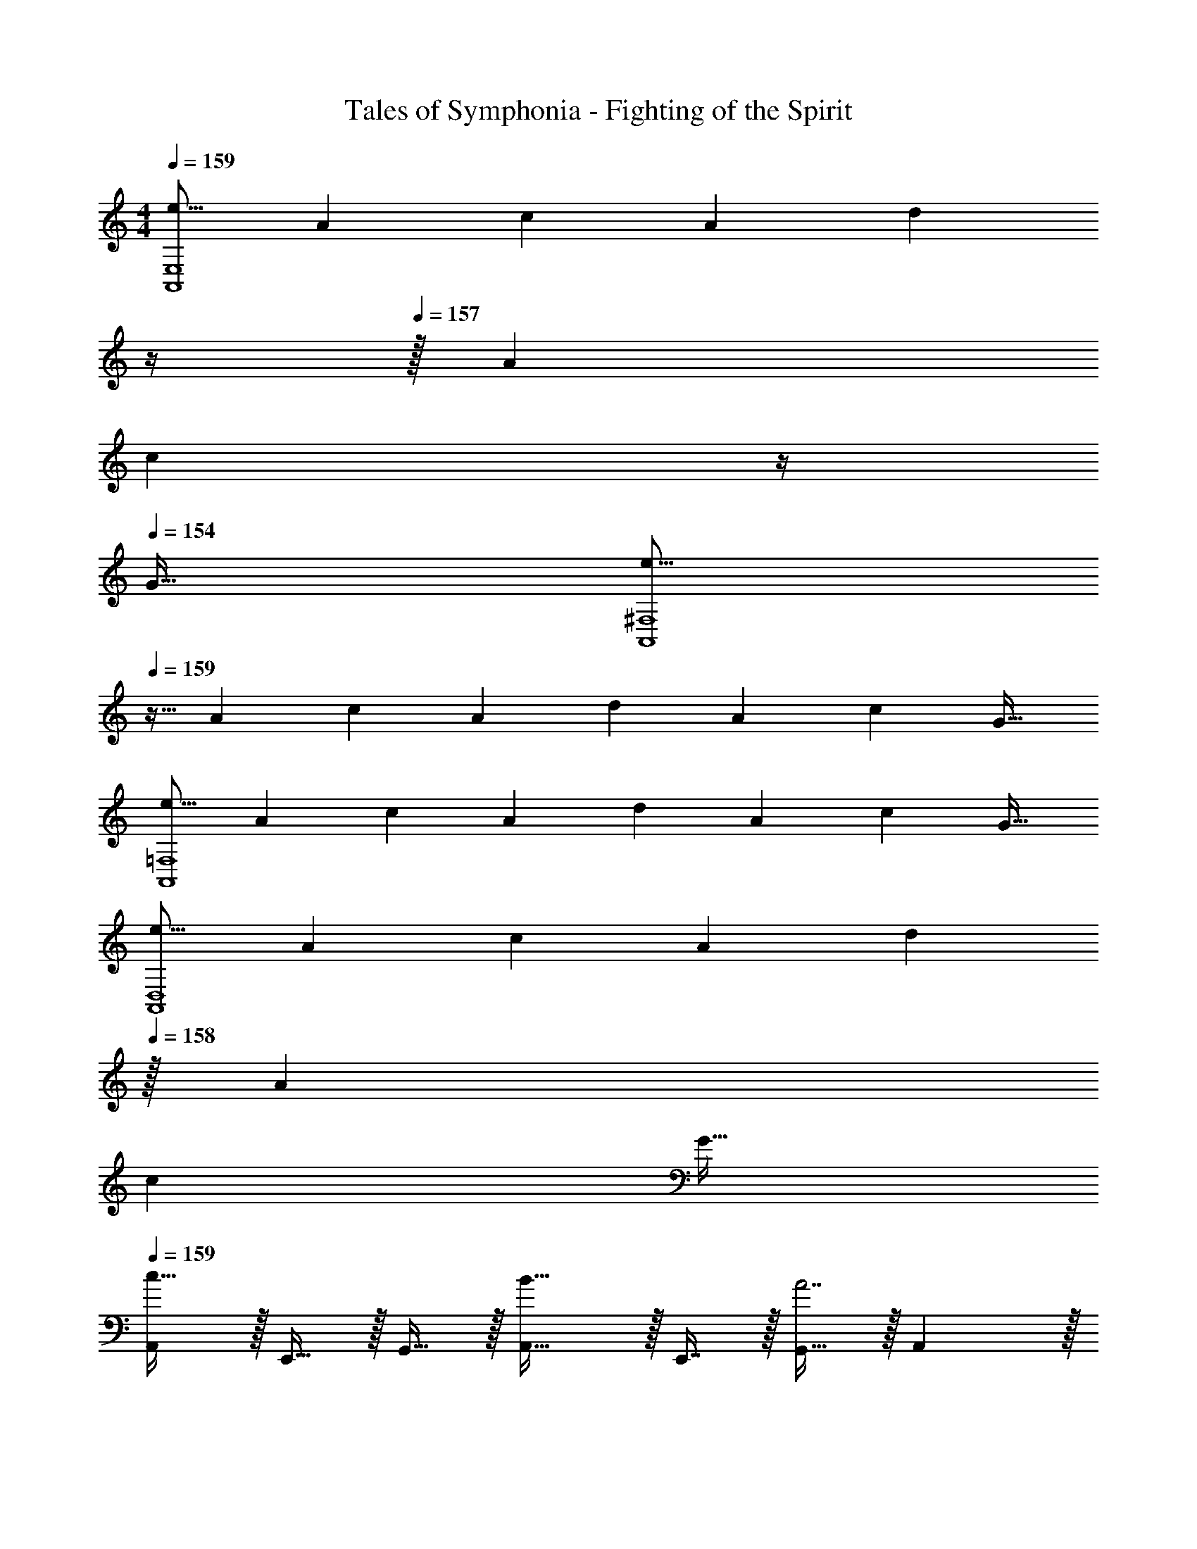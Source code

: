 X: 1
T: Tales of Symphonia - Fighting of the Spirit
Z: ABC Generated by Starbound Composer
L: 1/4
M: 4/4
Q: 1/4=159
K: C
[z17/32e9/16A,,4E,4] [z/A151/288] [z/c83/160] [z/A83/160] [z7/32d83/160] 
Q: 1/4=158
z/4 
Q: 1/4=157
z/32 [z15/32A49/96] 
Q: 1/4=156
[z/4c15/28] 
Q: 1/4=155
z/4 
Q: 1/4=154
[z/G17/32] 
[z/4e9/16A,,4^F,4] 
Q: 1/4=159
z9/32 [z/A151/288] [z/c83/160] [z/A83/160] [z/d83/160] [z15/32A49/96] [z/c15/28] [z/G17/32] 
[z17/32e9/16A,,4=F,4] [z/A151/288] [z/c83/160] [z/A83/160] [z/d83/160] [z15/32A49/96] [z/c15/28] [z/G17/32] 
[z17/32e9/16A,,4D,4] [z/A151/288] [z/c83/160] [z/A83/160] [z15/32d83/160] 
Q: 1/4=158
z/32 [z15/32A49/96] 
Q: 1/4=157
[z/c15/28] 
Q: 1/4=156
[z/G17/32] 
Q: 1/4=159
[A,,/c49/32] z/32 E,,15/32 z/32 G,,15/32 z/32 [A,,31/32B47/32] z/32 E,,7/16 z/32 [G,,15/32A7/] z/32 A,, z/32 
E,,15/32 z/32 G,,15/32 z/32 E,,15/32 z/32 A,,15/32 z/32 [B7/16E,,7/16] z/32 [c15/32G,,15/32] z/32 [d15/32E,,15/32] z/32 [F,,/e49/32] z/32 
C,,15/32 z/32 E,,15/32 z/32 [F,,31/32A7/] z/32 C,,7/16 z/32 E,,15/32 z/32 F,, z/32 
C,,15/32 z/32 [E,,15/32B] z/32 C,,15/32 z/32 [F,,15/32c31/32] 
Q: 1/4=158
z/32 C,,7/16 z/32 
Q: 1/4=157
[E,,15/32d] z/32 
Q: 1/4=156
C,,15/32 z/32 
Q: 1/4=159
[c/G,,/] z/32 
[B15/32D,,15/32] z/32 F,,15/32 z/32 [G15/32G,,31/32] z17/32 [G7/16D,,7/16] z/32 F,,15/32 z/32 [G,,G49/32] z/32 
D,,15/32 z/32 [F,,15/32B] z/32 D,,15/32 z/32 [G,,15/32c31/32] 
Q: 1/4=158
z/32 D,,7/16 z/32 
Q: 1/4=157
[F,,15/32d] z/32 
Q: 1/4=156
D,,15/32 z/32 
Q: 1/4=159
[c/A,,/] z/32 
[B15/32E,,15/32] z/32 G,,15/32 z/32 [A,,31/32A79/32] z/32 E,,7/16 z/32 G,,15/32 z/32 [z/A,,] [z17/32E3] 
E,,15/32 z/32 C,15/32 z/32 E,,15/32 z/32 [z7/32B,,15/32] 
Q: 1/4=158
z/4 
Q: 1/4=157
z/32 E,,7/16 z/32 
Q: 1/4=156
[z/4C2/5A,,15/32] 
Q: 1/4=155
z/4 
Q: 1/4=154
E,,15/32 z/32 [z/4A,,/c49/32] 
Q: 1/4=159
z9/32 
E,,15/32 z/32 G,,15/32 z/32 [A,,31/32B47/32] z/32 E,,7/16 z/32 [G,,15/32A7/] z/32 A,, z/32 
E,,15/32 z/32 G,,15/32 z/32 E,,15/32 z/32 A,,15/32 z/32 [B7/16E,,7/16] z/32 [c15/32G,,15/32] z/32 [d15/32E,,15/32] z/32 [F,,/e5/] z/32 
C,,15/32 z/32 E,,15/32 z/32 F,,31/32 z/32 [C,,7/16d31/32] z/32 E,,15/32 z/32 [c15/32F,,] z/32 [z17/32B49/32] 
C,,15/32 z/32 E,,15/32 z/32 [C,,15/32A79/32] z/32 F,,15/32 
Q: 1/4=158
z/32 C,,7/16 z/32 
Q: 1/4=157
E,,15/32 z/32 
Q: 1/4=156
C,,15/32 z/32 
Q: 1/4=159
[G,,/A33/32] z/32 
D,,15/32 z/32 [B15/32F,,15/32] z/32 [c15/32G,,31/32] z17/32 [d7/16D,,7/16] z/32 F,,15/32 z/32 [G,,e49/32] z/32 
D,,15/32 z/32 [d37/96F,,15/32] z11/96 D,,15/32 z/32 [c3/8G,,15/32] z3/32 
Q: 1/4=158
z/32 D,,7/16 z/32 
Q: 1/4=157
[B2/5F,,15/32] z/10 
Q: 1/4=156
D,,15/32 z/32 
Q: 1/4=159
[c/A,,/] z/32 
[B15/32E,,15/32] z/32 G,,15/32 z/32 [A,,31/32A207/32] z/32 E,,7/16 z/32 G,,15/32 z/32 A,, z/32 
E,,15/32 z/32 C,15/32 z/32 E,,15/32 z/32 B,,15/32 z/32 E,,7/16 z/32 A,,15/32 z/32 E,,15/32 z/32 [F,,3/7d111/32] z247/224 
F,,31/32 
Q: 1/4=158
z/32 C,,7/16 z/32 
Q: 1/4=157
D,,15/32 z/32 
Q: 1/4=156
[c15/32C,,15/32] z/32 
Q: 1/4=159
[F,,17/32B11/4] F,,15/32 z17/32 
F,,31/32 
Q: 1/4=158
z/32 [z7/32C,,7/16] [z/4c23/32] 
Q: 1/4=157
D,,15/32 z/32 
Q: 1/4=156
[d15/32C,,15/32] z/32 
Q: 1/4=159
[G,,3/7c65/32] z247/224 
[z/G,,31/32] [z7/32B63/32] 
Q: 1/4=158
z/4 
Q: 1/4=157
z/32 D,,7/16 z/32 
Q: 1/4=156
[z/4E,,15/32] 
Q: 1/4=155
z/4 
Q: 1/4=154
D,,15/32 z/32 [z/4G,,17/32A65/32] 
Q: 1/4=159
z9/32 G,,15/32 z17/32 
[z/G,,31/32] [z/G63/32] B,,7/16 z/32 A,,15/32 z/32 G,,15/32 z/32 [F,,17/32d7/] F,,15/32 z17/32 
F,,31/32 
Q: 1/4=158
z/32 C,,7/16 z/32 
Q: 1/4=157
D,,15/32 z/32 
Q: 1/4=156
[C,,15/32c/] z/32 
Q: 1/4=159
[F,,17/32c33/32] F,,15/32 z/32 [z/B] 
[z/F,,31/32] [z15/32f31/32] 
Q: 1/4=158
z/32 C,,7/16 z/32 
Q: 1/4=157
[D,,15/32e] z/32 
Q: 1/4=156
C,,15/32 z/32 
Q: 1/4=159
[G,,3/7d5/] z247/224 
[z23/32G,,31/32] 
Q: 1/4=158
z/4 
Q: 1/4=157
z/32 [D,,7/16c31/32] z/32 
Q: 1/4=156
[z/4E,,15/32] 
Q: 1/4=155
z/4 
Q: 1/4=154
[B2/9D,,15/32] z/36 c7/32 z/32 [z/4G,,/B65/32] 
Q: 1/4=159
z9/32 D,,15/32 z/32 B,,15/32 z/32 
D,,15/32 z/32 [A,,15/32A31/32] z/32 D,,7/16 z/32 [G,,15/32G] z/32 D,,15/32 z/32 [F,,3/7A5/] z247/224 
F,,31/32 
Q: 1/4=158
z/32 [B7/16C,,7/16] z/32 
Q: 1/4=157
[c15/32D,,15/32] z/32 
Q: 1/4=156
[C,,15/32d33/32] z/32 
Q: 1/4=159
F,,17/32 [d15/32F,,15/32] z/32 [z/c] 
[z/F,,31/32] [z15/32B31/32] 
Q: 1/4=158
z/32 C,,7/16 z/32 
Q: 1/4=157
[D,,15/32A] z/32 
Q: 1/4=156
C,,15/32 z/32 
Q: 1/4=159
[G,,3/7A5/] z247/224 
[z23/32G,,31/32] 
Q: 1/4=158
z/4 
Q: 1/4=157
z/32 [B7/16D,,7/16] z/32 
Q: 1/4=156
[z/4c15/32E,,15/32] 
Q: 1/4=155
z/4 
Q: 1/4=154
[D,,15/32d33/32] z/32 [z/4G,,17/32] 
Q: 1/4=159
z9/32 [d15/32G,,15/32] z/32 [z/c] 
[z/G,,31/32] [z/B31/32] B,,7/16 z/32 [A,,15/32A] z/32 G,,15/32 z/32 [F,,3/7A5/] z247/224 
[z23/32F,,31/32] 
Q: 1/4=158
z/4 
Q: 1/4=157
z/32 [B7/16C,,7/16] z/32 
Q: 1/4=156
[z/4c15/32D,,15/32] 
Q: 1/4=155
z/4 
Q: 1/4=154
[C,,15/32g33/32] z/32 [z/4F,,17/32] 
Q: 1/4=159
z9/32 [g15/32F,,15/32] z/32 [z/f] 
[z/F,,31/32] [z/e31/32] C,,7/16 z/32 [D,,15/32d] z/32 C,,15/32 z/32 [E,,33/32B5/] z/ 
[zE,,163/160] [c7/16^G,,49/96] z/32 [E,,2/5d15/32] z/10 [z/e] [z17/32G,,49/32] d15/32 z/32 c15/32 z/32 
[B31/32G,,31/32] z/32 [A7/16A,,7/16] z/32 [BB,,] [A,,/B49/32] z/32 E,,15/32 z/32 =G,,15/32 z/32 
[A,,31/32A9/] z/32 E,,7/16 z/32 G,,15/32 z/32 A,, z/32 E,,15/32 z/32 C,15/32 z/32 
E,,15/32 z/32 [A15/32B,,15/32] z/32 [B7/16E,,7/16] z/32 [c15/32A,,15/32] z/32 [d15/32E,,15/32] z/32 [F,,/e49/32] z/32 C,,15/32 z/32 E,,15/32 z/32 
[F,,31/32A9/] z/32 C,,7/16 z/32 E,,15/32 z/32 F,, z/32 C,,15/32 z/32 A,,15/32 z/32 
C,,15/32 z/32 [A15/32G,,15/32] 
Q: 1/4=158
z/32 [B7/16C,,7/16] z/32 
Q: 1/4=157
[c15/32F,,15/32] z/32 
Q: 1/4=156
[e15/32C,,15/32] z/32 
Q: 1/4=159
[d/G,,/] z/32 [c15/32D,,15/32] z/32 F,,15/32 z/32 
[B15/32G,,31/32] z17/32 [c7/16D,,7/16] z/32 F,,15/32 z/32 [B15/32G,,] z9/16 [A15/32D,,15/32] z/32 B,,15/32 z/32 
[D,,15/32G31/32] z/32 A,,15/32 
Q: 1/4=158
z/32 [E7/16D,,7/16] z/32 
Q: 1/4=157
[G15/32G,,15/32] z/32 
Q: 1/4=156
[B15/32D,,15/32] z/32 
Q: 1/4=159
[A,,/A73/16] z/32 E,,15/32 z/32 G,,15/32 z/32 
A,,31/32 z/32 E,,7/16 z/32 G,,15/32 z/32 A,, z/32 [E,,15/32E151/288] z/32 [G,,15/32G83/160] z/32 
[E,,15/32E83/160] z/32 [z7/32A,,15/32A83/160] 
Q: 1/4=158
z/4 
Q: 1/4=157
z/32 [E,,7/16E49/96] z/32 
Q: 1/4=156
[z/4B,,15/32B15/28] 
Q: 1/4=155
z/4 
Q: 1/4=154
[E,,15/32E17/32] z/32 [z/4A,,/B49/32] 
Q: 1/4=159
z9/32 E,,15/32 z/32 G,,15/32 z/32 
[A,,31/32A9/] z/32 E,,7/16 z/32 G,,15/32 z/32 A,, z/32 E,,15/32 z/32 C,15/32 z/32 
E,,15/32 z/32 [A15/32B,,15/32] z/32 [B7/16E,,7/16] z/32 [c15/32A,,15/32] z/32 [d15/32E,,15/32] z/32 [F,,/e49/32] z/32 C,,15/32 z/32 E,,15/32 z/32 
[F,,31/32A9/] z/32 C,,7/16 z/32 E,,15/32 z/32 F,, z/32 C,,15/32 z/32 A,,15/32 z/32 
C,,15/32 z/32 [A15/32G,,15/32] 
Q: 1/4=158
z/32 [B7/16C,,7/16] z/32 
Q: 1/4=157
[c15/32F,,15/32] z/32 
Q: 1/4=156
[e15/32C,,15/32] z/32 
Q: 1/4=159
[d/G,,/] z/32 [c15/32D,,15/32] z/32 F,,15/32 z/32 
[B15/32G,,31/32] z17/32 [c7/16D,,7/16] z/32 F,,15/32 z/32 [B15/32G,,] z9/16 [A15/32D,,15/32] z/32 B,,15/32 z/32 
[D,,15/32G31/32] z/32 A,,15/32 
Q: 1/4=158
z/32 [E7/16D,,7/16] z/32 
Q: 1/4=157
[G15/32G,,15/32] z/32 
Q: 1/4=156
[B15/32D,,15/32] z/32 
Q: 1/4=159
[A,,/A9/] z/32 E,,15/32 z/32 G,,15/32 z/32 
A,,31/32 z/32 E,,7/16 z/32 G,,15/32 z/32 A,, z/32 [E15/32E,,15/32] z/32 [D15/32G,,15/32] z/32 
[C15/32E,,15/32] z/32 [z7/32D15/32A,,15/32] 
Q: 1/4=158
z/4 
Q: 1/4=157
z/32 [C7/16E,,7/16] z/32 
Q: 1/4=156
[z/4B,15/32B,,15/32] 
Q: 1/4=155
z/4 
Q: 1/4=154
[G,15/32E,,15/32] z/32 [z/4C17/32A,,17/32] 
Q: 1/4=159
z9/32 [C15/32A,,15/32] z/32 [B,15/32G,,15/32] z/32 
[C15/32A,,15/32] z17/32 [B,7/16G,,7/16] z17/32 [D15/32A,,15/32] z9/16 [C15/32A,,/] z/32 [B,37/96A,,] z59/96 
[C63/32A,,63/32] [C17/32F,,17/32] [C15/32F,,15/32] z/32 [B,15/32E,,15/32] z/32 [C15/32F,,15/32] z17/32 
[B,7/16E,,7/16] z17/32 [D15/32F,,15/32] z9/16 [C15/32F,,/] z/32 [B,37/96F,,37/96] z59/96 [C63/32F,,63/32] 
[D17/32G,,17/32] [D15/32G,,15/32] z/32 [C15/32F,,15/32] z/32 [D15/32G,,15/32] z17/32 [C7/16F,,7/16] z17/32 [E15/32G,,15/32] z9/16 
[D15/32G,,/] z/32 [C37/96G,,37/96] z59/96 [D63/32G,,63/32] [C17/32A,,17/32] 
[C15/32A,,15/32] z/32 [B,15/32G,,15/32] z/32 [C15/32A,,15/32] z17/32 [B,7/16G,,7/16] z17/32 [D15/32A,,15/32] z9/16 
[C15/32A,,/] z/32 [B,37/96A,,37/96] z59/96 [C63/32A,,63/32] [C17/32A,,17/32] 
[C15/32A,,15/32] z/32 [B,15/32G,,15/32] z/32 [C15/32A,,15/32] z17/32 [B,7/16G,,7/16] z17/32 [D15/32A,,15/32] z9/16 
[C15/32A,,/] z/32 [B,37/96A,,37/96] z59/96 [A,,31/32C63/32] G,,2/5 z3/5 [C17/32F,,17/32] 
[C15/32F,,15/32] z/32 [B,15/32E,,15/32] z/32 [C15/32F,,15/32] z17/32 [B,7/16E,,7/16] z17/32 [D15/32F,,15/32] z9/16 
[C15/32F,,/] z/32 [B,37/96F,,37/96] z59/96 [C63/32F,,63/32] [D17/32G,,17/32] 
[D15/32G,,15/32] z/32 [C15/32F,,15/32] z/32 [D15/32G,,15/32] z17/32 [C7/16F,,7/16] z17/32 [E15/32G,,15/32] z9/16 
[D15/32G,,/] z/32 [C37/96G,,37/96] z59/96 [G,,31/32D63/32] ^G,, [C17/32A,,17/32] 
[C15/32A,,15/32] z/32 [B,15/32=G,,15/32] z/32 [C15/32A,,15/32] z17/32 [B,7/16G,,7/16] z17/32 [D15/32A,,15/32] z9/16 
[C15/32A,,/] z/32 [B,37/96A,,37/96] z59/96 [A,,15/32C63/32] z/32 B,,7/16 z/32 C,15/32 z/32 A,,15/32 z/32 [A,,/c49/32] z/32 
E,,15/32 z/32 G,,15/32 z/32 [A,,31/32B47/32] z/32 E,,7/16 z/32 [G,,15/32A7/] z/32 A,, z/32 
E,,15/32 z/32 G,,15/32 z/32 E,,15/32 z/32 A,,15/32 z/32 [B7/16E,,7/16] z/32 [c15/32G,,15/32] z/32 [d15/32E,,15/32] z/32 [F,,/e49/32] z/32 
C,,15/32 z/32 E,,15/32 z/32 [F,,31/32A7/] z/32 C,,7/16 z/32 E,,15/32 z/32 F,, z/32 
C,,15/32 z/32 [E,,15/32B] z/32 C,,15/32 z/32 [F,,15/32c31/32] 
Q: 1/4=158
z/32 C,,7/16 z/32 
Q: 1/4=157
[E,,15/32d] z/32 
Q: 1/4=156
C,,15/32 z/32 
Q: 1/4=159
[c/G,,/] z/32 
[B15/32D,,15/32] z/32 F,,15/32 z/32 [G15/32G,,31/32] z17/32 [G7/16D,,7/16] z/32 F,,15/32 z/32 [G,,G49/32] z/32 
D,,15/32 z/32 [F,,15/32B] z/32 D,,15/32 z/32 [G,,15/32c31/32] 
Q: 1/4=158
z/32 D,,7/16 z/32 
Q: 1/4=157
[F,,15/32d] z/32 
Q: 1/4=156
D,,15/32 z/32 
Q: 1/4=159
[c/A,,/] z/32 
[B15/32E,,15/32] z/32 G,,15/32 z/32 [A,,31/32A79/32] z/32 E,,7/16 z/32 G,,15/32 z/32 [z/A,,] [z17/32E3] 
E,,15/32 z/32 C,15/32 z/32 E,,15/32 z/32 [z7/32B,,15/32] 
Q: 1/4=158
z/4 
Q: 1/4=157
z/32 E,,7/16 z/32 
Q: 1/4=156
[z/4C2/5A,,15/32] 
Q: 1/4=155
z/4 
Q: 1/4=154
E,,15/32 z/32 [z/4A,,/c49/32] 
Q: 1/4=159
z9/32 
E,,15/32 z/32 G,,15/32 z/32 [A,,31/32B47/32] z/32 E,,7/16 z/32 [G,,15/32A7/] z/32 A,, z/32 
E,,15/32 z/32 G,,15/32 z/32 E,,15/32 z/32 A,,15/32 z/32 [B7/16E,,7/16] z/32 [c15/32G,,15/32] z/32 [d15/32E,,15/32] z/32 [F,,/e5/] z/32 
C,,15/32 z/32 E,,15/32 z/32 F,,31/32 z/32 [C,,7/16d31/32] z/32 E,,15/32 z/32 [c15/32F,,] z/32 [z17/32B49/32] 
C,,15/32 z/32 E,,15/32 z/32 [C,,15/32A79/32] z/32 F,,15/32 
Q: 1/4=158
z/32 C,,7/16 z/32 
Q: 1/4=157
E,,15/32 z/32 
Q: 1/4=156
C,,15/32 z/32 
Q: 1/4=159
[G,,/A33/32] z/32 
D,,15/32 z/32 [B15/32F,,15/32] z/32 [c15/32G,,31/32] z17/32 [d7/16D,,7/16] z/32 F,,15/32 z/32 [G,,e49/32] z/32 
D,,15/32 z/32 [d37/96F,,15/32] z11/96 D,,15/32 z/32 [c3/8G,,15/32] z3/32 
Q: 1/4=158
z/32 D,,7/16 z/32 
Q: 1/4=157
[B2/5F,,15/32] z/10 
Q: 1/4=156
D,,15/32 z/32 
Q: 1/4=159
[c/A,,/] z/32 
[B15/32E,,15/32] z/32 G,,15/32 z/32 [A,,31/32A207/32] z/32 E,,7/16 z/32 G,,15/32 z/32 A,, z/32 
E,,15/32 z/32 C,15/32 z/32 E,,15/32 z/32 B,,15/32 z/32 E,,7/16 z/32 A,,15/32 z/32 E,,15/32 z/32 [F,,3/7d111/32] z247/224 
F,,31/32 
Q: 1/4=158
z/32 C,,7/16 z/32 
Q: 1/4=157
D,,15/32 z/32 
Q: 1/4=156
[c15/32C,,15/32] z/32 
Q: 1/4=159
[F,,17/32B11/4] F,,15/32 z17/32 
F,,31/32 
Q: 1/4=158
z/32 [z7/32C,,7/16] [z/4c23/32] 
Q: 1/4=157
D,,15/32 z/32 
Q: 1/4=156
[d15/32C,,15/32] z/32 
Q: 1/4=159
[G,,3/7c65/32] z247/224 
[z/G,,31/32] [z7/32B63/32] 
Q: 1/4=158
z/4 
Q: 1/4=157
z/32 D,,7/16 z/32 
Q: 1/4=156
[z/4E,,15/32] 
Q: 1/4=155
z/4 
Q: 1/4=154
D,,15/32 z/32 [z/4G,,17/32A65/32] 
Q: 1/4=159
z9/32 G,,15/32 z17/32 
[z/G,,31/32] [z/G63/32] B,,7/16 z/32 A,,15/32 z/32 G,,15/32 z/32 [F,,17/32d7/] F,,15/32 z17/32 
F,,31/32 
Q: 1/4=158
z/32 C,,7/16 z/32 
Q: 1/4=157
D,,15/32 z/32 
Q: 1/4=156
[C,,15/32c/] z/32 
Q: 1/4=159
[F,,17/32c33/32] F,,15/32 z/32 [z/B] 
[z/F,,31/32] [z15/32f31/32] 
Q: 1/4=158
z/32 C,,7/16 z/32 
Q: 1/4=157
[D,,15/32e] z/32 
Q: 1/4=156
C,,15/32 z/32 
Q: 1/4=159
[G,,3/7d5/] z247/224 
[z23/32G,,31/32] 
Q: 1/4=158
z/4 
Q: 1/4=157
z/32 [D,,7/16c31/32] z/32 
Q: 1/4=156
[z/4E,,15/32] 
Q: 1/4=155
z/4 
Q: 1/4=154
[B2/9D,,15/32] z/36 c7/32 z/32 [z/4G,,/B65/32] 
Q: 1/4=159
z9/32 D,,15/32 z/32 B,,15/32 z/32 
D,,15/32 z/32 [A,,15/32A31/32] z/32 D,,7/16 z/32 [G,,15/32G] z/32 D,,15/32 z/32 [F,,3/7A5/] z247/224 
F,,31/32 
Q: 1/4=158
z/32 [B7/16C,,7/16] z/32 
Q: 1/4=157
[c15/32D,,15/32] z/32 
Q: 1/4=156
[C,,15/32d33/32] z/32 
Q: 1/4=159
F,,17/32 [d15/32F,,15/32] z/32 [z/c] 
[z/F,,31/32] [z15/32B31/32] 
Q: 1/4=158
z/32 C,,7/16 z/32 
Q: 1/4=157
[D,,15/32A] z/32 
Q: 1/4=156
C,,15/32 z/32 
Q: 1/4=159
[G,,3/7A5/] z247/224 
[z23/32G,,31/32] 
Q: 1/4=158
z/4 
Q: 1/4=157
z/32 [B7/16D,,7/16] z/32 
Q: 1/4=156
[z/4c15/32E,,15/32] 
Q: 1/4=155
z/4 
Q: 1/4=154
[D,,15/32d33/32] z/32 [z/4G,,17/32] 
Q: 1/4=159
z9/32 [d15/32G,,15/32] z/32 [z/c] 
[z/G,,31/32] [z/B31/32] B,,7/16 z/32 [A,,15/32A] z/32 G,,15/32 z/32 [F,,3/7A5/] z247/224 
[z23/32F,,31/32] 
Q: 1/4=158
z/4 
Q: 1/4=157
z/32 [B7/16C,,7/16] z/32 
Q: 1/4=156
[z/4c15/32D,,15/32] 
Q: 1/4=155
z/4 
Q: 1/4=154
[C,,15/32g33/32] z/32 [z/4F,,17/32] 
Q: 1/4=159
z9/32 [g15/32F,,15/32] z/32 [z/f] 
[z/F,,31/32] [z/e31/32] C,,7/16 z/32 [D,,15/32d] z/32 C,,15/32 z/32 [E,,33/32B5/] z/ 
[zE,,163/160] [c7/16^G,,49/96] z/32 [E,,2/5d15/32] z/10 [z/e] [z17/32G,,49/32] d15/32 z/32 c15/32 z/32 
[B31/32G,,31/32] z/32 [A7/16A,,7/16] z/32 [BB,,] [A,,/B49/32] z/32 E,,15/32 z/32 =G,,15/32 z/32 
[A,,31/32A9/] z/32 E,,7/16 z/32 G,,15/32 z/32 A,, z/32 E,,15/32 z/32 C,15/32 z/32 
E,,15/32 z/32 [A15/32B,,15/32] z/32 [B7/16E,,7/16] z/32 [c15/32A,,15/32] z/32 [d15/32E,,15/32] z/32 [F,,/e49/32] z/32 C,,15/32 z/32 E,,15/32 z/32 
[F,,31/32A9/] z/32 C,,7/16 z/32 E,,15/32 z/32 F,, z/32 C,,15/32 z/32 A,,15/32 z/32 
C,,15/32 z/32 [A15/32G,,15/32] 
Q: 1/4=158
z/32 [B7/16C,,7/16] z/32 
Q: 1/4=157
[c15/32F,,15/32] z/32 
Q: 1/4=156
[e15/32C,,15/32] z/32 
Q: 1/4=159
[d/G,,/] z/32 [c15/32D,,15/32] z/32 F,,15/32 z/32 
[B15/32G,,31/32] z17/32 [c7/16D,,7/16] z/32 F,,15/32 z/32 [B15/32G,,] z9/16 [A15/32D,,15/32] z/32 B,,15/32 z/32 
[D,,15/32G31/32] z/32 A,,15/32 
Q: 1/4=158
z/32 [E7/16D,,7/16] z/32 
Q: 1/4=157
[G15/32G,,15/32] z/32 
Q: 1/4=156
[B15/32D,,15/32] z/32 
Q: 1/4=159
[A,,/A73/16] z/32 E,,15/32 z/32 G,,15/32 z/32 
A,,31/32 z/32 E,,7/16 z/32 G,,15/32 z/32 A,, z/32 [E,,15/32E151/288] z/32 [G,,15/32G83/160] z/32 
[E,,15/32E83/160] z/32 [z7/32A,,15/32A83/160] 
Q: 1/4=158
z/4 
Q: 1/4=157
z/32 [E,,7/16E49/96] z/32 
Q: 1/4=156
[z/4B,,15/32B15/28] 
Q: 1/4=155
z/4 
Q: 1/4=154
[E,,15/32E17/32] z/32 [z/4A,,/B49/32] 
Q: 1/4=159
z9/32 E,,15/32 z/32 G,,15/32 z/32 
[A,,31/32A9/] z/32 E,,7/16 z/32 G,,15/32 z/32 A,, z/32 E,,15/32 z/32 C,15/32 z/32 
E,,15/32 z/32 [A15/32B,,15/32] z/32 [B7/16E,,7/16] z/32 [c15/32A,,15/32] z/32 [d15/32E,,15/32] z/32 [F,,/e49/32] z/32 C,,15/32 z/32 E,,15/32 z/32 
[F,,31/32A9/] z/32 C,,7/16 z/32 E,,15/32 z/32 F,, z/32 C,,15/32 z/32 A,,15/32 z/32 
C,,15/32 z/32 [A15/32G,,15/32] 
Q: 1/4=158
z/32 [B7/16C,,7/16] z/32 
Q: 1/4=157
[c15/32F,,15/32] z/32 
Q: 1/4=156
[e15/32C,,15/32] z/32 
Q: 1/4=159
[d/G,,/] z/32 [c15/32D,,15/32] z/32 F,,15/32 z/32 
[B15/32G,,31/32] z17/32 [c7/16D,,7/16] z/32 F,,15/32 z/32 [B15/32G,,] z9/16 [A15/32D,,15/32] z/32 B,,15/32 z/32 
[D,,15/32G31/32] z/32 A,,15/32 
Q: 1/4=158
z/32 [E7/16D,,7/16] z/32 
Q: 1/4=157
[G15/32G,,15/32] z/32 
Q: 1/4=156
[B15/32D,,15/32] z/32 
Q: 1/4=159
[A,,/A9/] z/32 E,,15/32 z/32 G,,15/32 z/32 
A,,31/32 z/32 E,,7/16 z/32 G,,15/32 z/32 A,, z/32 [E15/32E,,15/32] z/32 [D15/32G,,15/32] z/32 
[C15/32E,,15/32] z/32 [z7/32D15/32A,,15/32] 
Q: 1/4=158
z/4 
Q: 1/4=157
z/32 [C7/16E,,7/16] z/32 
Q: 1/4=156
[z/4B,15/32B,,15/32] 
Q: 1/4=155
z/4 
Q: 1/4=154
[G,15/32E,,15/32] z/32 [z/4C17/32A,,17/32] 
Q: 1/4=159
z9/32 [C15/32A,,15/32] z/32 [B,15/32G,,15/32] z/32 
[C15/32A,,15/32] z17/32 [B,7/16G,,7/16] z17/32 [D15/32A,,15/32] z9/16 [C15/32A,,/] z/32 [B,37/96A,,] z59/96 
[C63/32A,,63/32] [C17/32F,,17/32] [C15/32F,,15/32] z/32 [B,15/32E,,15/32] z/32 [C15/32F,,15/32] z17/32 
[B,7/16E,,7/16] z17/32 [D15/32F,,15/32] z9/16 [C15/32F,,/] z/32 [B,37/96F,,37/96] z59/96 [C63/32F,,63/32] 
[D17/32G,,17/32] [D15/32G,,15/32] z/32 [C15/32F,,15/32] z/32 [D15/32G,,15/32] z17/32 [C7/16F,,7/16] z17/32 [E15/32G,,15/32] z9/16 
[D15/32G,,/] z/32 [C37/96G,,37/96] z59/96 [D63/32G,,63/32] [C17/32A,,17/32] 
[C15/32A,,15/32] z/32 [B,15/32G,,15/32] z/32 [C15/32A,,15/32] z17/32 [B,7/16G,,7/16] z17/32 [D15/32A,,15/32] z9/16 
[C15/32A,,/] z/32 [B,37/96A,,37/96] z59/96 [C63/32A,,63/32] [C17/32A,,17/32] 
[C15/32A,,15/32] z/32 [B,15/32G,,15/32] z/32 [C15/32A,,15/32] z17/32 [B,7/16G,,7/16] z17/32 [D15/32A,,15/32] z9/16 
[C15/32A,,/] z/32 [B,37/96A,,37/96] z59/96 [A,,31/32C63/32] G,,2/5 z3/5 [C17/32F,,17/32] 
[C15/32F,,15/32] z/32 [B,15/32E,,15/32] z/32 [C15/32F,,15/32] z17/32 [B,7/16E,,7/16] z17/32 [D15/32F,,15/32] z9/16 
[C15/32F,,/] z/32 [B,37/96F,,37/96] z59/96 [C63/32F,,63/32] [D17/32G,,17/32] 
[D15/32G,,15/32] z/32 [C15/32F,,15/32] z/32 [D15/32G,,15/32] z17/32 [C7/16F,,7/16] z17/32 [E15/32G,,15/32] z9/16 
[D15/32G,,/] z/32 [C37/96G,,37/96] z59/96 [G,,31/32D63/32] ^G,, [C17/32A,,17/32] 
[C15/32A,,15/32] z/32 [B,15/32=G,,15/32] z/32 [C15/32A,,15/32] z17/32 [B,7/16G,,7/16] z17/32 [D15/32A,,15/32] z9/16 
[C15/32A,,/] z/32 [B,37/96A,,37/96] z59/96 [A,,15/32C63/32] z/32 B,,7/16 z/32 C,15/32 z/32 A,,15/32 
